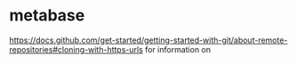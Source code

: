 * metabase
 https://docs.github.com/get-started/getting-started-with-git/about-remote-repositories#cloning-with-https-urls for information on
